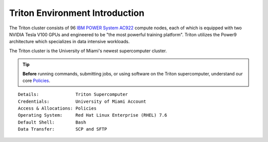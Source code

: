 Triton Environment Introduction
===============================


The Triton cluster consists of 96 `IBM POWER System AC922 <https://www.ibm.com/us-en/marketplace/power-systems-ac922>`__
compute nodes, each of which is equipped with two
NVIDIA Tesla V100 GPUs and engineered to be "the most powerful
training platform". Triton utilizes the Power9 architecture which specializes in data intensive
workloads. 

The Triton cluster is the University of Miami's newest supercomputer cluster.  

.. tip:: **Before** running commands, submitting jobs, or using software on the Triton supercomputer, understand our core `Policies <https://acs-docs.readthedocs.io/policies/policies.html#policies>`__.


::

    Details:              Triton Supercomputer
    Credentials:          University of Miami Account 
    Access & Allocations: Policies 
    Operating System:     Red Hat Linux Enterprise (RHEL) 7.6
    Default Shell:        Bash
    Data Transfer:        SCP and SFTP
    

